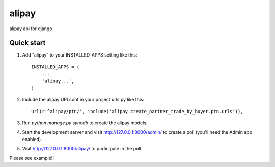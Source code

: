 =======
alipay
=======
|version| |download|

alipay api for django

Quick start
-----------

1. Add "alipay" to your INSTALLED_APPS setting like this::

    INSTALLED_APPS = (
        ...
        'alipay...',
    )

2. Include the alipay URLconf in your project urls.py like this::

    url(r'^alipay/ptn/', include('alipay.create_partner_trade_by_buyer.ptn.urls')),

3. Run `python manage.py syncdb` to create the alipay models.

4. Start the development server and visit http://127.0.0.1:8000/admin/ to create a poll (you'll need the Admin app enabled).

5. Visit http://127.0.0.1:8000/alipay/ to participate in the poll.

Please see example!!

.. |version| image:: https://img.shields.io/pypi/v/django-alipay.png
    :target: https://pypi.python.org/pypi/django-alipay/
    :alt: Version

.. |download| image:: https://img.shields.io/pypi/dm/django-alipay.png
    :target: https://pypi.python.org/pypi/django-alipay/
    :alt: Downloads
